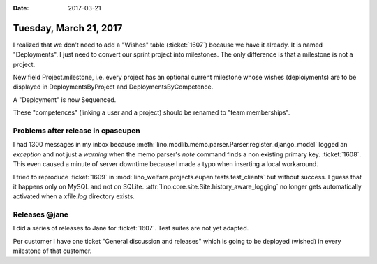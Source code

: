 :date: 2017-03-21

=======================
Tuesday, March 21, 2017
=======================


I realized that we don't need to add a "Wishes" table (:ticket:`1607`)
because we have it already. It is named "Deployments".  I just need to
convert our sprint project into milestones.  The only difference is
that a milestone is not a project.

New field Project.milestone, i.e. every project has an optional
current milestone whose wishes (deploiyments) are to be displayed in
DeploymentsByProject and DeploymentsByCompetence.

A "Deployment" is now Sequenced.

These "competences" (linking a user and a project) should be renamed
to "team memberships".


Problems after release in cpaseupen
===================================

I had 1300 messages in my inbox because
:meth:`lino.modlib.memo.parser.Parser.register_django_model` logged an
`exception` and not just a `warning` when the memo parser's `note`
command finds a non existing primary key.  :ticket:`1608`.  This even
caused a minute of server downtime because I made a typo when
inserting a local workaround.


I tried to reproduce :ticket:`1609` in
:mod:`lino_welfare.projects.eupen.tests.test_clients` but without
success. I guess that it happens only on MySQL and not on SQLite.
:attr:`lino.core.site.Site.history_aware_logging` no longer gets
automatically activated when a xfile:`log` directory exists.


Releases @jane
==============

I did a series of releases to Jane for :ticket:`1607`. Test suites are
not yet adapted.

Per customer I have one ticket "General discussion and releases" which
is going to be deployed (wished) in every milestone of that customer.
